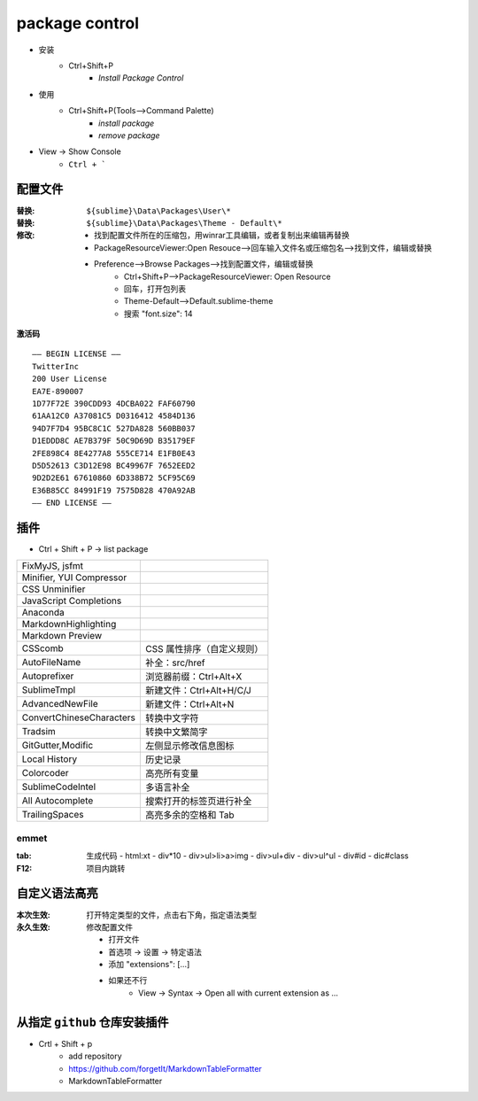 package control
===============
- 安装
    - Ctrl+Shift+P
        - `Install Package Control`
- 使用
    - Ctrl+Shift+P(Tools-->Command Palette)
        - `install package`
        - `remove package`
- View -> Show Console
    - ``Ctrl + ```


配置文件
-------

:替换: ``${sublime}\Data\Packages\User\*``
:替换: ``${sublime}\Data\Packages\Theme - Default\*``
:修改:

    - 找到配置文件所在的压缩包，用winrar工具编辑，或者复制出来编辑再替换
    - PackageResourceViewer:Open Resouce-->回车输入文件名或压缩包名-->找到文件，编辑或替换
    - Preference-->Browse Packages-->找到配置文件，编辑或替换
        - Ctrl+Shift+P-->PackageResourceViewer: Open Resource
        - 回车，打开包列表
        - Theme-Default-->Default.sublime-theme
        - 搜索 "font.size": 14

**激活码**
::
    —– BEGIN LICENSE —–
    TwitterInc
    200 User License
    EA7E-890007
    1D77F72E 390CDD93 4DCBA022 FAF60790
    61AA12C0 A37081C5 D0316412 4584D136
    94D7F7D4 95BC8C1C 527DA828 560BB037
    D1EDDD8C AE7B379F 50C9D69D B35179EF
    2FE898C4 8E4277A8 555CE714 E1FB0E43
    D5D52613 C3D12E98 BC49967F 7652EED2
    9D2D2E61 67610860 6D338B72 5CF95C69
    E36B85CC 84991F19 7575D828 470A92AB
    —— END LICENSE ——


插件
----
- Ctrl + Shift + P -> list package

==========================  ========
FixMyJS, jsfmt
Minifier, YUI Compressor
CSS Unminifier
JavaScript Completions
Anaconda
MarkdownHighlighting
Markdown Preview
CSScomb                       CSS 属性排序（自定义规则）
AutoFileName                  补全：src/href
Autoprefixer                  浏览器前缀：Ctrl+Alt+X
SublimeTmpl                   新建文件：Ctrl+Alt+H/C/J
AdvancedNewFile               新建文件：Ctrl+Alt+N
ConvertChineseCharacters      转换中文字符
Tradsim                       转换中文繁简字
GitGutter,Modific             左侧显示修改信息图标
Local History                 历史记录
Colorcoder                    高亮所有变量
SublimeCodeIntel              多语言补全
All Autocomplete              搜索打开的标签页进行补全
TrailingSpaces                高亮多余的空格和 Tab
==========================  ========

emmet
::::::

:tab: 生成代码
    - html:xt
    - div*10
    - div>ul>li>a>img
    - div>ul+div
    - div>ul^ul
    - div#id
    - dic#class

:F12: 项目内跳转


自定义语法高亮
-------------------

:本次生效: 打开特定类型的文件，点击右下角，指定语法类型
:永久生效: 修改配置文件

    - 打开文件
    - 首选项 -> 设置 -> 特定语法
    - 添加 "extensions": [...]
    - 如果还不行
        - View -> Syntax -> Open all with current extension as ...


从指定 ``github`` 仓库安装插件
------------------------
- Crtl + Shift + p
    - add repository
    - https://github.com/forgetIt/MarkdownTableFormatter
    - MarkdownTableFormatter
